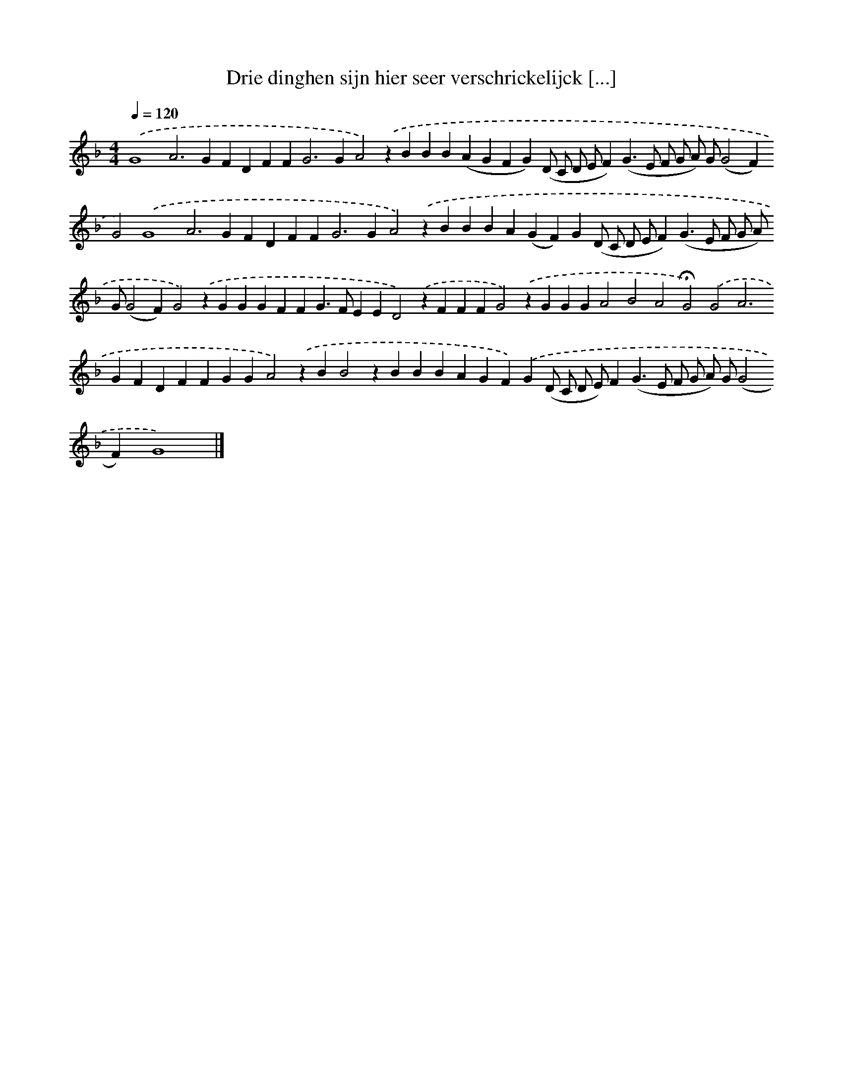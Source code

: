X: 277
T: Drie dinghen sijn hier seer verschrickelijck [...]
%%abc-version 2.0
%%abcx-abcm2ps-target-version 5.9.1 (29 Sep 2008)
%%abc-creator hum2abc beta
%%abcx-conversion-date 2018/11/01 14:35:31
%%humdrum-veritas 2780981507
%%humdrum-veritas-data 3467475302
%%continueall 1
%%barnumbers 0
L: 1/4
M: 4/4
Q: 1/4=120
K: F clef=treble
.('G4A2>G2FDFF2<G2GA2).('zBBB(AGFG)(D/ C/ D/ E/F)(G>E F/ G/ A/) G/(G2F)G2).('G4A2>G2FDFF2<G2GA2).('zBBBA(GF)G(D/ C/ D/ E/F)(G>E F/ G/ A/) G/(G2F)G2).('zGGGFFG>FEED2).('zFFFG2).('zGGGA2B2A2!fermata!G2).('G2A2>G2FDFFGGA2).('zBB2zBBBAGF).('G(D/ C/ D/ E/)F(G>E F/ G/ A/) G/(G2F)G4) |]
